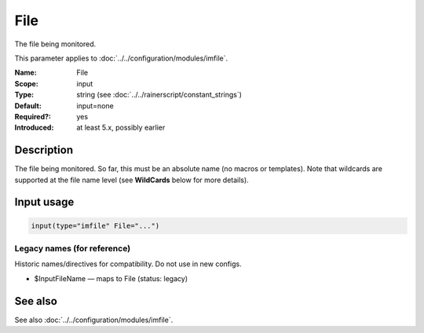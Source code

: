 .. _param-imfile-file:
.. _imfile.parameter.module.file:

File
====

.. index::
   single: imfile; File
   single: File

.. summary-start

The file being monitored.

.. summary-end

This parameter applies to :doc:`../../configuration/modules/imfile`.

:Name: File
:Scope: input
:Type: string (see :doc:`../../rainerscript/constant_strings`)
:Default: input=none
:Required?: yes
:Introduced: at least 5.x, possibly earlier

Description
-----------
The file being monitored. So far, this must be an absolute name (no
macros or templates). Note that wildcards are supported at the file
name level (see **WildCards** below for more details).

Input usage
-----------
.. _param-imfile-input-file:
.. _imfile.parameter.input.file:
.. code-block:: rsyslog

   input(type="imfile" File="...")

Legacy names (for reference)
~~~~~~~~~~~~~~~~~~~~~~~~~~~~
Historic names/directives for compatibility. Do not use in new configs.

.. _imfile.parameter.legacy.inputfilename:
- $InputFileName — maps to File (status: legacy)

.. index::
   single: imfile; $InputFileName
   single: $InputFileName

See also
--------
See also :doc:`../../configuration/modules/imfile`.
